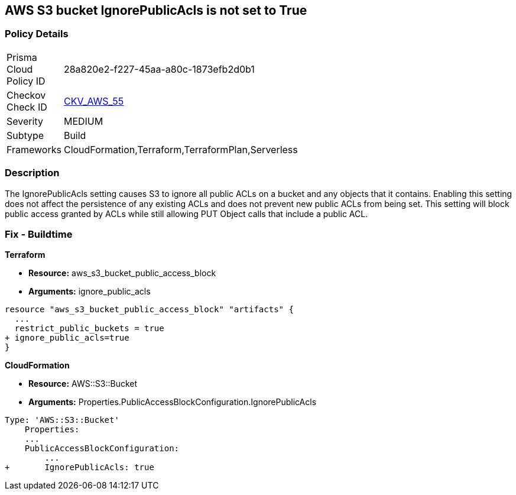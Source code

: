 == AWS S3 bucket IgnorePublicAcls is not set to True


=== Policy Details 

[width=45%]
[cols="1,1"]
|=== 
|Prisma Cloud Policy ID 
| 28a820e2-f227-45aa-a80c-1873efb2d0b1

|Checkov Check ID 
| https://github.com/bridgecrewio/checkov/tree/master/checkov/cloudformation/checks/resource/aws/S3IgnorePublicACLs.py[CKV_AWS_55]

|Severity
|MEDIUM

|Subtype
|Build

|Frameworks
|CloudFormation,Terraform,TerraformPlan,Serverless

|=== 



=== Description 


The IgnorePublicAcls setting causes S3 to ignore all public ACLs on a bucket and any objects that it contains.
Enabling this setting does not affect the persistence of any existing ACLs and does not prevent new public ACLs from being set.
This setting will block public access granted by ACLs while still allowing PUT Object calls that include a public ACL.

=== Fix - Buildtime


*Terraform* 


* *Resource:* aws_s3_bucket_public_access_block
* *Arguments:* ignore_public_acls


[source,go]
----
resource "aws_s3_bucket_public_access_block" "artifacts" {
  ...
  restrict_public_buckets = true
+ ignore_public_acls=true
}
----
----
----


*CloudFormation* 


* *Resource:* AWS::S3::Bucket
* *Arguments:* Properties.PublicAccessBlockConfiguration.IgnorePublicAcls


[source,yaml]
----
----
----
Type: 'AWS::S3::Bucket'
    Properties:
    ...
    PublicAccessBlockConfiguration:
        ...
+       IgnorePublicAcls: true
----
